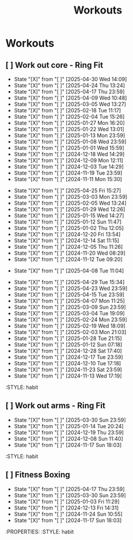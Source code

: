 #+title: Workouts
#+description: A log of my workouts

* Workouts
** [ ] Work out core - Ring Fit
SCHEDULED: <2025-05-04 Sun .+4d/7d>
:PROPERTIES:
:LAST_REPEAT: [2025-04-30 Wed 14:09]
:END:
- State "[X]"        from "[ ]"        [2025-04-30 Wed 14:09]
- State "[X]"        from "[ ]"        [2025-04-24 Thu 13:24]
- State "[X]"        from "[ ]"        [2025-04-17 Thu 23:59]
- State "[X]"        from "[ ]"        [2025-04-09 Wed 10:48]
- State "[X]"        from "[ ]"        [2025-03-05 Wed 13:27]
- State "[X]"        from "[ ]"        [2025-02-18 Tue 11:17]
- State "[X]"        from "[ ]"        [2025-02-04 Tue 15:26]
- State "[X]"        from "[ ]"        [2025-01-27 Mon 16:20]
- State "[X]"        from "[ ]"        [2025-01-22 Wed 13:01]
- State "[X]"        from "[ ]"        [2025-01-13 Mon 23:59]
- State "[X]"        from "[ ]"        [2025-01-08 Wed 23:59]
- State "[X]"        from "[ ]"        [2025-01-01 Wed 15:59]
- State "[X]"        from "[ ]"        [2024-12-18 Wed 14:29]
- State "[X]"        from "[ ]"        [2024-12-09 Mon 12:11]
- State "[X]"        from "[ ]"        [2024-12-03 Tue 14:29]
- State "[X]"        from "[ ]"        [2024-11-19 Tue 23:59]
- State "[X]"        from "[ ]"        [2024-11-11 Mon 15:30]
:PROPERTIES:
:STYLE: habit
** [ ] Work out legs - Ring Fit
SCHEDULED: <2025-04-30 Wed .+5d/7d>
:PROPERTIES:
:LAST_REPEAT: [2025-04-25 Fri 15:27]
:END:
- State "[X]"        from "[ ]"        [2025-04-25 Fri 15:27]
- State "[X]"        from "[ ]"        [2025-03-03 Mon 23:59]
- State "[X]"        from "[ ]"        [2025-02-05 Wed 13:24]
- State "[X]"        from "[ ]"        [2025-01-29 Wed 12:26]
- State "[X]"        from "[ ]"        [2025-01-15 Wed 14:27]
- State "[X]"        from "[ ]"        [2025-01-12 Sun 11:47]
- State "[X]"        from "[ ]"        [2025-01-02 Thu 12:05]
- State "[X]"        from "[ ]"        [2024-12-20 Fri 13:54]
- State "[X]"        from "[ ]"        [2024-12-14 Sat 11:15]
- State "[X]"        from "[ ]"        [2024-12-05 Thu 11:26]
- State "[X]"        from "[ ]"        [2024-11-20 Wed 08:29]
- State "[X]"        from "[ ]"        [2024-11-12 Tue 09:20]
:PROPERTIES:
:STYLE: habit
** [ ] Work out legs - Weights
SCHEDULED: <2025-04-08 Tue>
:PROPERTIES:
:LAST_REPEAT: [2025-04-08 Tue 11:04]
:END:
- State "[X]"        from "[ ]"        [2025-04-08 Tue 11:04]
:PROPERTIES:
:STYLE: habit
** [ ] Work out arms - Weights
SCHEDULED: <2025-05-04 Sun .+5d/7d>
:PROPERTIES:
:LAST_REPEAT: [2025-04-29 Tue 15:34]
:END:
- State "[X]"        from "[ ]"        [2025-04-29 Tue 15:34]
- State "[X]"        from "[ ]"        [2025-04-23 Wed 23:59]
- State "[X]"        from "[ ]"        [2025-04-15 Tue 23:59]
- State "[X]"        from "[ ]"        [2025-04-07 Mon 11:25]
- State "[X]"        from "[ ]"        [2025-03-09 Sun 23:59]
- State "[X]"        from "[ ]"        [2025-03-04 Tue 19:09]
- State "[X]"        from "[ ]"        [2025-02-24 Mon 23:59]
- State "[X]"        from "[ ]"        [2025-02-19 Wed 18:09]
- State "[X]"        from "[ ]"        [2025-02-03 Mon 21:03]
- State "[X]"        from "[ ]"        [2025-01-28 Tue 21:15]
- State "[X]"        from "[ ]"        [2025-01-12 Sun 07:18]
- State "[X]"        from "[ ]"        [2024-12-28 Sat 17:40]
- State "[X]"        from "[ ]"        [2024-12-17 Tue 23:59]
- State "[X]"        from "[ ]"        [2024-12-10 Tue 17:18]
- State "[X]"        from "[ ]"        [2024-11-23 Sat 23:59]
- State "[X]"        from "[ ]"        [2024-11-13 Wed 17:19]
:STYLE: habit
** [ ] Work out arms - Ring Fit
SCHEDULED: <2025-04-03 Thu .+5d/7d>
:PROPERTIES:
:LAST_REPEAT: [2025-03-30 Sun 23:59]
:END:
- State "[X]"        from "[ ]"        [2025-03-30 Sun 23:59]
- State "[X]"        from "[ ]"        [2025-01-14 Tue 20:24]
- State "[X]"        from "[ ]"        [2024-12-19 Thu 23:59]
- State "[X]"        from "[ ]"        [2024-12-08 Sun 11:40]
- State "[X]"        from "[ ]"        [2024-11-17 Sun 18:03]
:STYLE: habit
** [ ] Fitness Boxing
SCHEDULED: <2025-04-23 Wed .+6d/7d>
:PROPERTIES:
:LAST_REPEAT: [2025-04-17 Thu 23:59]
:END:
- State "[X]"        from "[ ]"        [2025-04-17 Thu 23:59]
- State "[X]"        from "[ ]"        [2025-03-30 Sun 23:59]
- State "[X]"        from "[ ]"        [2025-01-03 Fri 11:29]
- State "[X]"        from "[ ]"        [2024-12-13 Fri 14:31]
- State "[X]"        from "[ ]"        [2024-11-24 Sun 10:55]
- State "[X]"        from "[ ]"        [2024-11-17 Sun 18:03]
:PROPERTIES:
:STYLE: habit

